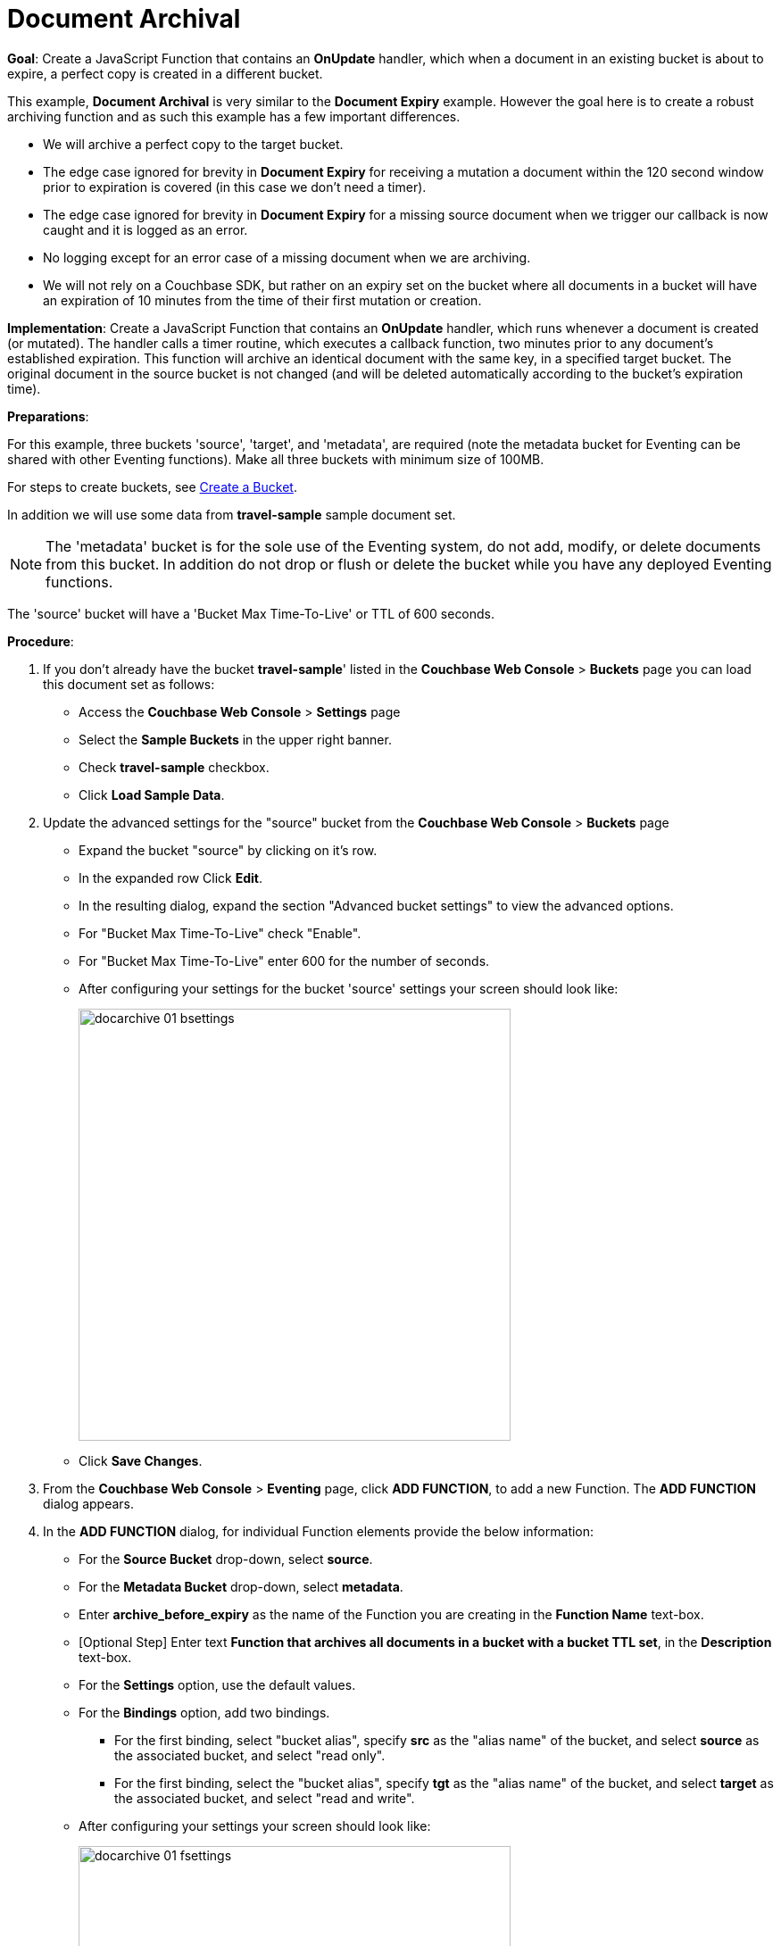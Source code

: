 = Document Archival
:page-edition: Enterprise Edition
:tabs:

*Goal*: Create a JavaScript Function that contains an *OnUpdate* handler, which when a document in an existing bucket is about to expire, a perfect copy is created in a different bucket.

This example, *Document Archival* is very similar to the *Document Expiry* example.  However the goal here is to 
create a robust archiving function and as such this example has a few  important differences.

* We will archive a perfect copy to the target bucket.
* The edge case ignored for brevity in *Document Expiry* for receiving a mutation a document within 
  the 120 second window prior to expiration is covered (in this case we don't need a timer).  
* The edge case ignored for brevity in *Document Expiry* for a missing source document when we 
  trigger our callback is now caught and it is logged as an error.
* No logging except for an error case of a missing document when we are archiving.
* We will not rely on a Couchbase SDK, but rather on an expiry set on the bucket where all documents 
  in a bucket will have an expiration of 10 minutes from the time of their first mutation or creation.

*Implementation*: Create a JavaScript Function that contains an *OnUpdate* handler, which runs whenever a document is created (or mutated). The handler calls a timer routine, which executes a callback function, two minutes prior to any document’s established expiration. This function will archive an identical document with the same key, in a specified target bucket. The original document in the source bucket is not changed (and will be deleted automatically according to the bucket’s expiration time).

*Preparations*:

For this example, three buckets 'source', 'target', and 'metadata', are required (note the metadata bucket for Eventing can be shared with other Eventing functions). Make all three buckets with minimum size of 100MB.

For steps to create buckets, see xref:manage:manage-buckets/create-bucket.adoc[Create a Bucket].

In addition we will use some data from *travel-sample* sample document set.

NOTE: The 'metadata' bucket is for the sole use of the Eventing system, do not add, modify, or delete documents from this bucket. In addition do not drop or flush or delete the bucket while you have any deployed Eventing functions.

The 'source' bucket will have a 'Bucket Max Time-To-Live' or TTL of 600 seconds.

*Procedure*:

. If you don’t already have the bucket *travel-sample*' listed in the *Couchbase Web Console* > *Buckets* page you can load this document set as follows:
** Access the *Couchbase Web Console* > *Settings* page
** Select the *Sample Buckets* in the upper right banner. 
** Check *travel-sample* checkbox.
** Click *Load Sample Data*.
. Update the advanced settings for the "source" bucket from the *Couchbase Web Console* > *Buckets* page
** Expand the bucket "source" by clicking on it's row. 
** In the expanded row Click *Edit*.
** In the resulting dialog, expand the section "Advanced bucket settings" to view the advanced options.
** For "Bucket Max Time-To-Live" check "Enable".
** For "Bucket Max Time-To-Live" enter 600 for the number of seconds.
** After configuring your settings for the bucket 'source' settings your screen should look like:
+
image::docarchive_01_bsettings.png[,484]
** Click *Save Changes*.
. From the *Couchbase Web Console* > *Eventing* page, click *ADD FUNCTION*, to add a new Function.
The *ADD FUNCTION* dialog appears.
. In the *ADD FUNCTION* dialog, for individual Function elements provide the below information:
 ** For the *Source Bucket* drop-down, select *source*.
 ** For the *Metadata Bucket* drop-down, select *metadata*.
 ** Enter *archive_before_expiry* as the name of the Function you are creating in the *Function Name* text-box.
 ** [Optional Step] Enter text *Function that archives all documents in a bucket with a bucket TTL set*, in the *Description* text-box.
 ** For the *Settings* option, use the default values.
 ** For the *Bindings* option, add two bindings.
 *** For the first binding, select "bucket alias", specify *src* as the "alias name" of the bucket, and select *source* as the associated bucket, and select "read only".
 *** For the first binding, select the "bucket alias", specify *tgt* as the "alias name" of the bucket, and select *target* as the associated bucket, and select "read and write".
 ** After configuring your settings your screen should look like:
+
image::docarchive_01_fsettings.png[,484]
** After providing all the required information in the *ADD FUNCTION* dialog, click *Next: Add Code*.
The *archive_before_expiry* dialog appears.

. The *archive_before_expiry* dialog initially contains a placeholder code block.
You will substitute your actual *archive_before_expiry code* in this block.
+
image::docarchive_02_editor_with_default.png[,100%]
** Copy the following Function, and paste it in the placeholder code block of *archive_before_expiry* dialog.
+
[source,javascript]
----
function OnUpdate(doc, meta) {
    // Only process for those documents that have a non-zero TTL
    if (meta.expiration == 0 ) return;
    // Note JavaScript Data() is in ms. and meta.expiration is in sec.
    if (new Date().getTime()/1000 > (meta.expiration - 120)) {
        // We are within 120 seconds of expiry just copy it now
        // create a new document with the same ID but in the target bucket
        // log('OnUpdate: copy src to tgt for DocId:', meta.id);        
        tgt[meta.id] = doc;
    } else {
        // Compute 120 seconds prior from the TTL, note JavaScript Date() takes ms.
        var twoMinsPrior = new Date((meta.expiration - 120) * 1000);
        // Create a timer with a context to run in the future 120 before the expiry
        // log('OnUpdate: create Timer '+meta.expiration+' - 120, for  DocId:',  meta.id);
        createTimer(DocTimerCallback, twoMinsPrior , meta.id, meta.id);
    }
}
function DocTimerCallback(context) {
    // context is just our key to the document that will expire in 120 sec.
    var doc = src[context]; 
    if (doc !== undefined) {
        // create a new document with the same ID but in the target bucket
        // log('DocTimerCallback: copy src to tgt for DocId:', context);
        tgt[context] = doc;
    } else {
        log('DocTimerCallback: issue missing value for DocId:', context);
    }
}
----
+
After pasting, the screen appears as displayed below:
+
image::docarchive_03_editor_with_code.png[,100%]
** Click *Save*.
** To return to the Eventing screen, click the '*< back to Eventing*' link (below the editor) or click *Eventing* tab.

. From the *Eventing* screen, click *Deploy*.
** In the *Confirm Deploy Function* dialog, select *Everything from the Feed boundary* option.
** Click *Deploy Function*.

. The Eventing function is deployed and starts running within a few seconds. From this point, the defined Function is executed on all existing documents and on subsequent mutations.

. From the *Couchbase Web Console* > *Query* page we will seed some data :
** We use the NIQL Query Editor locate a large set of data in `travel-sample`
+
[source,N1QL]
----
SELECT COUNT(*) FROM `travel-sample` where type = 'airport'
----

** We use the NIQL Query Editor to insert 1,968 items from `travel-sample` of type = "airport" into our 'source' bucket.
+
[source,N1QL]
----
INSERT INTO `source`(KEY _k, VALUE _v)
    SELECT META().id _k, _v FROM `travel-sample` _v WHERE type="airport";
---- 

. Now switch to the access the *Couchbase Web Console* > *Buckets* page. The Buckets in the UI the 'metadata' bucket will have 2048 documents related to the Eventing function 
and "about" 3 x 1,968 additional documents related to the active timers.
The key thing is that you should see 1,968 documents in the 'source' bucket (inserted via our N1QL query).
+
image::docarchive_04_buckets.png[,100%]
+

. Now wait a nine (9) minutes, look at the Buckets in the UI again you will see 1,968 documents in the 'source' bucket 
and 1,968 documents in the 'target bucket'.
+
image::docarchive_05_buckets.png[,100%]

. Wait a few more minutes (a bit more than two minutes) past the 120 second window, then check the documents within the 
 bucket 'source', you will find that none of the documents will be accessible as they have expired due to the buckets defined TTL. 
+
NOTE: If you don’t actually try to access the documents in the bucket 'source' the UI will indicate they still exist until the expiry pager removes the tombstone for the deleted or expired documents (or an attempt to access them is made).
+
image::docarchive_06_buckets.png[,100%]

. Cleanup, go to the Eventing portion of the UI and undeploy the Function *archive_before_expiry*, this will remove 
the 2048 documents from the 'metadata' bucket (in the Bucket view of the UI).  Remember you may only delete the 
'metadata' bucket if there are no deployed Eventing functions.
